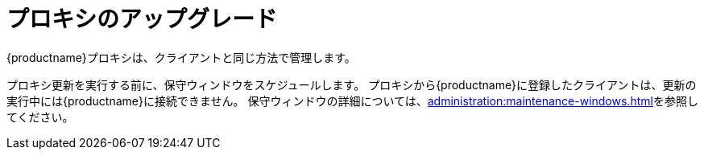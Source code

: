 [[update.suse.manager.proxy]]
= プロキシのアップグレード

{productname}プロキシは、クライアントと同じ方法で管理します。
ifeval::[{suma-content} == true]
保守更新(MU)は、その他のクライアントと同じ方法で{productname}プロキシにインストールできます。 MU更新をしたら、プロキシサービスを再起動する必要があります。
endif::[]

プロキシ更新を実行する前に、保守ウィンドウをスケジュールします。 プロキシから{productname}に登録したクライアントは、更新の実行中には{productname}に接続できません。 保守ウィンドウの詳細については、xref:administration:maintenance-windows.adoc[]を参照してください。

ifeval::[{suma-content} == true]
{productname}は、[literal]``X.Y.Z``バージョン設定スキーマを使用します。 必要なアップグレードプロシージャを判別するには、バージョン番号のどの部分が変更されるかを確認してください。


メジャーバージョンのアップグレード(Xアップグレード)::
次のメジャーバージョンへのアップグレードです。 たとえば、3.2から4.0または4.1へのアップグレードです。 このタイプのアップグレードは4.2には適用されません。 xref:upgrade:proxy-x.adoc[]を参照してください。

マイナーバージョンのアップグレード(Yアップグレード)::
次のマイナーバージョンへのアップグレードです。 これは、サービスパック(SP)移行と呼ばれることが多いです。 たとえば、 4.1から 4.2または4.0から4.2へのアップグレードです。 xref:upgrade:proxy-y-z.adoc[]を参照してください。

パッチレベルのアップグレード(Zアップグレード)::
同じマイナーバージョン内でのアップグレードです。 これは保守更新と呼ばれることが多いです。 たとえば、4.2.0から4.2.1へのアップグレードです。 xref:upgrade:proxy-y-z.adoc[]を参照してください。
endif::[]
